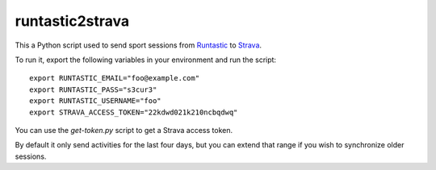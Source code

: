 runtastic2strava
================

This a Python script used to send sport sessions from Runtastic_ to Strava_.

To run it, export the following variables in your environment and run the
script::

  export RUNTASTIC_EMAIL="foo@example.com"
  export RUNTASTIC_PASS="s3cur3"
  export RUNTASTIC_USERNAME="foo"
  export STRAVA_ACCESS_TOKEN="22kdwd021k210ncbqdwq"

You can use the `get-token.py` script to get a Strava access token.

By default it only send activities for the last four days, but you can
extend that range if you wish to synchronize older sessions.

.. _runtastic: http://runtastic.com
.. _strava: http://strava.com
